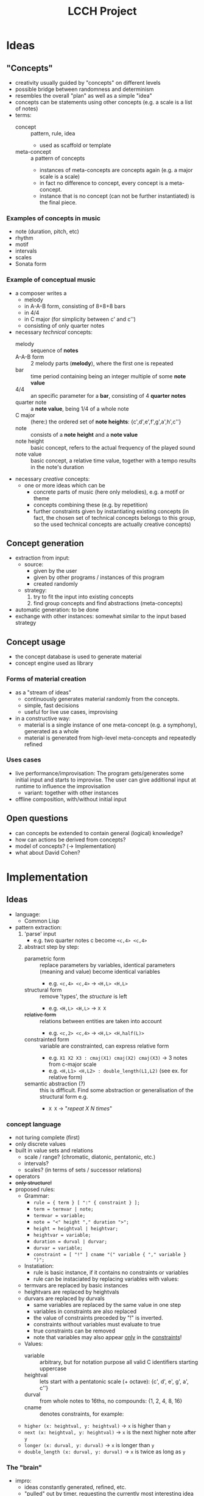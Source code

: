 #+TITLE: LCCH Project
#+Startup: content
# LocalWords:  LCCH Shen

* Ideas

** "Concepts"
- creativity usually guided by "concepts" on different levels
- possible bridge between randomness and determinism
- resembles the overall "plan" as well as a simple "idea"
- concepts can be statements using other concepts (e.g. a scale is a list of notes)
- terms:
  - concept :: pattern, rule, idea
    - used as scaffold or template
  - meta-concept :: a pattern of concepts
    - instances of meta-concepts are concepts again (e.g. a major scale is a scale)
    - in fact no difference to concept, every concept is a meta-concept.
    - instance that is no concept (can not be further instantiated) is the final piece.

*** Examples of concepts in music
- note (duration, pitch, etc)
- rhythm 
- motif
- intervals
- scales
- Sonata form

*** Example of conceptual music
- a composer writes a
  - melody
  - in A-A-B form, consisting of 8+8+8 bars
  - in 4/4
  - in C major (for simplicity between c' and c'')
  - consisting of only quarter notes
- necessary /technical/ concepts:
  - melody :: sequence of *notes*
  - A-A-B form :: 2 melody parts (*melody*), where the first one is repeated
  - bar :: time period containing being an integer multiple of some *note value*
  - 4/4 :: an specific parameter for a *bar*, consisting of 4 *quarter notes*
  - quarter note :: a *note value*, being 1/4 of a whole note
  - C major :: (here:) the ordered set of *note heights*: {c',d',e',f',g',a',h',c''}
  - note :: consists of a *note height* and a *note value*
  - note height :: basic concept, refers to the actual frequency of the played sound
  - note value :: basic concept, a relative time value, together with a tempo results in the note's duration
- necessary /creative/ concepts:
  - one or more ideas which can be
    - concrete parts of music (here only melodies), e.g. a motif or theme
    - concepts combining these (e.g. by repetition)
    - further constraints given by instantiating existing concepts
      (in fact, the chosen set of technical concepts belongs to this group,
      so the used technical concepts are actually creative concepts)
	   
** Concept generation
- extraction from input:
  - source: 
    - given by the user
    - given by other programs / instances of this program
    - created randomly
  - strategy:
    1. try to fit the input into existing concepts
    2. find group concepts and find abstractions (meta-concepts)
- automatic generation:
  to be done
- exchange with other instances:
  somewhat similar to the input based strategy

** Concept usage
- the concept database is used to generate material
- concept engine used as library

*** Forms of material creation
- as a "stream of ideas"
  - continuously generates material randomly from the concepts.
  - simple, fast decisions
  - useful for live use cases, improvising
- in a constructive way:
  - material is a single instance of one meta-concept (e.g. a symphony), generated as a whole
  - material is generated from high-level meta-concepts and repeatedly refined

*** Uses cases
- live performance/improvisation:
  The program gets/generates some initial input and starts to improvise.
  The user can give additional input at runtime to influence the improvisation
  - variant: together with other instances
- offline composition, with/without initial input
  
** Open questions
- can concepts be extended to contain general (logical) knowledge?
- how can actions be derived from concepts?
- model of concepts? (-> Implementation)
- what about David Cohen?

* Implementation

** Ideas

- language:
  - Common Lisp
- pattern extraction:
  1. 'parse' input
     - e.g. two quarter notes c become =<c,4> <c,4>=
  2. abstract step by step:
     - parametric form :: replace parameters by variables, identical parameters (meaning and value) become identical variables
       - e.g. =<c,4> <c,4>= -> =<H,L> <H,L>=
     - structural form :: remove 'types', the /structure/ is left
       - e.g. =<H,L> <H,L>= -> =X X=
     - +relative form+ :: relations between entities are taken into account
       - e.g. =<c,2> <c,4>= -> =<H,L> <H,half(L)>=
     - constrainted form :: variable are constrainted, can express relative form
       - e.g. =X1 X2 X3 : cmaj(X1) cmaj(X2) cmaj(X3)= -> 3 notes from c-major scale
       - e.g. =<H,L1> <H,L2> : double_length(L1,L2)= (see ex. for relative form)
     - semantic abstraction (?) :: this is difficult. Find some abstraction or generalisation of the structural form e.g.
       - =X X= -> "/repeat X N times/"

*** concept language
  - not turing complete (first)
  - only discrete values
  - built in value sets and relations
    - scale / range? (chromatic, diatonic, pentatonic, etc.)
    - intervals?
    - scales? (in terms of sets / successor relations)
  - operators
  - +only structure!+
  - proposed rules:
    - Grammar:
      - =rule = { term } [ ":" { constraint } ];=
      - =term = termvar | note;=
      - =termvar = variable;=
      - =note = "<" height "," duration ">";=
      - =height = heightval | heightvar;=
      - =heightvar = variable;=
      - =duration = durval | durvar;=
      - =durvar = variable;=
      - =constraint = [ "!" ] cname "(" variable { "," variable } ")";=
    - Instatiation:
      - rule is basic instance, if it contains no constraints or variables
      - rule can be instaciated by replacing variables with values:
	- termvars are replaced by basic instances
	- heightvars are replaced by heightvals
	- durvars are replaced by durvals
      - same variables are replaced by the same value in one step
      - variables in constraints are also replaced
      - the value of constraints preceded by "!" is inverted.
      - constraints without variables must evaluate to true
      - true constraints can be removed
      - note that variables may also appear _only_ in the _constraints_!
    - Values:
      - variable :: arbitrary, but for notation purpose all valid C identifiers starting uppercase
      - heightval :: lets start with a pentatonic scale (+ octave): {c', d', e', g', a', c''}
      - durval :: from whole notes to 16ths, no compounds: {1, 2, 4, 8, 16}
      - cname :: denotes constraints, for example:
	- =higher (x: heightval, y: heightval)= -> =x= is higher than =y=
	- =next (x: heightval, y: heightval)= -> =x= is the next higher note after =y=
	- =longer (x: durval, y: durval)= -> =x= is longer than =y=
	- =double_length (x: durval, y: durval)= -> =x= is twice as long as =y=

*** The "brain"
- impro:
  - ideas constantly generated, refined, etc.
  - "pulled" out by timer, requesting the currently most interesting idea
- structure:
  - memory :: contains the complete set of known concepts
    - ideas should be somehow weighted and connected
    - weight resembles roughly the probability to come to the /mind/
    - weight is increased by using similar concepts, decreased by time
    - connections are used to express
      1. semantic connections between concepts
      2. "relatedness" between concepts
	 (used for weighting, bringing stuff to the /mind/, etc.)
  - mind :: Contains currently most interesting concepts.
	    Only concepts in the /mind/ are used for thinking,
	    but concepts similar to the used ones can go to the /mind/,
	    if referred by /mind/-concepts.
    - heap structure (?)
    - weight decreases by time and increases by use
    - weight marks probability to be used in the next step
    - threshold for going to /memory/
      (max. number of concepts in mind, minimum weight, ...)
- possibilities for weight calculation:
  - exponential moving average (alpha = ?)
    - 0 = not used, 1 = used
    - (1/2)^k if shortest path to used concept has k edges
- thinking algorithm:
  1. select concept from /mind/ with probability (w_i / sum(w_i))
  2. think about concept to create a new one (depends on concept language)
  3. determine concepts related to the new concept
  4. assign y to concepts (y=0, if not related, y>0 if related)
  5. calculate new weights w to concepts (exponential moving average)
  6. drop stuff with small weights from /mind/ to /memory/
  7. push stuff with high weights from /memory/ to /mind/
    (good idea? better approaches for /memory/ -> /mind/?)
- relation measure
  - relation coefficient: [0,1], 0=unrelated, 1=identical
  - every concept has a set of related concepts, graph with weighted edges
  - weight of path is product of edge weights
  - "best" path = "heaviest" path
  - path weight used for weight calculation of concepts (weight of nodes)

*** technical stuff
- Audio Output:
  - portmidi library: http://sourceforge.net/apps/trac/portmedia/wiki/portmidi
  - CL bindings: https://github.com/chfin/cl-portmidi

* Goals
My goal for the project is a program generating music live and continuously based on some input given by the user
- main project goals:
  1. [ ] concepts for very basic model (music)
  2. [ ] idea stream
  3. [ ] running program
- optional project goals:
  1. [ ] some kind of concept extraction/generation
  2. [ ] less restricted concept model (still music)
  3. [ ] offline composition mode
- further goals:
  1. [ ] more general concept model
  2. [ ] exchange with other concept databases (collaboration)
     1. [ ] 
